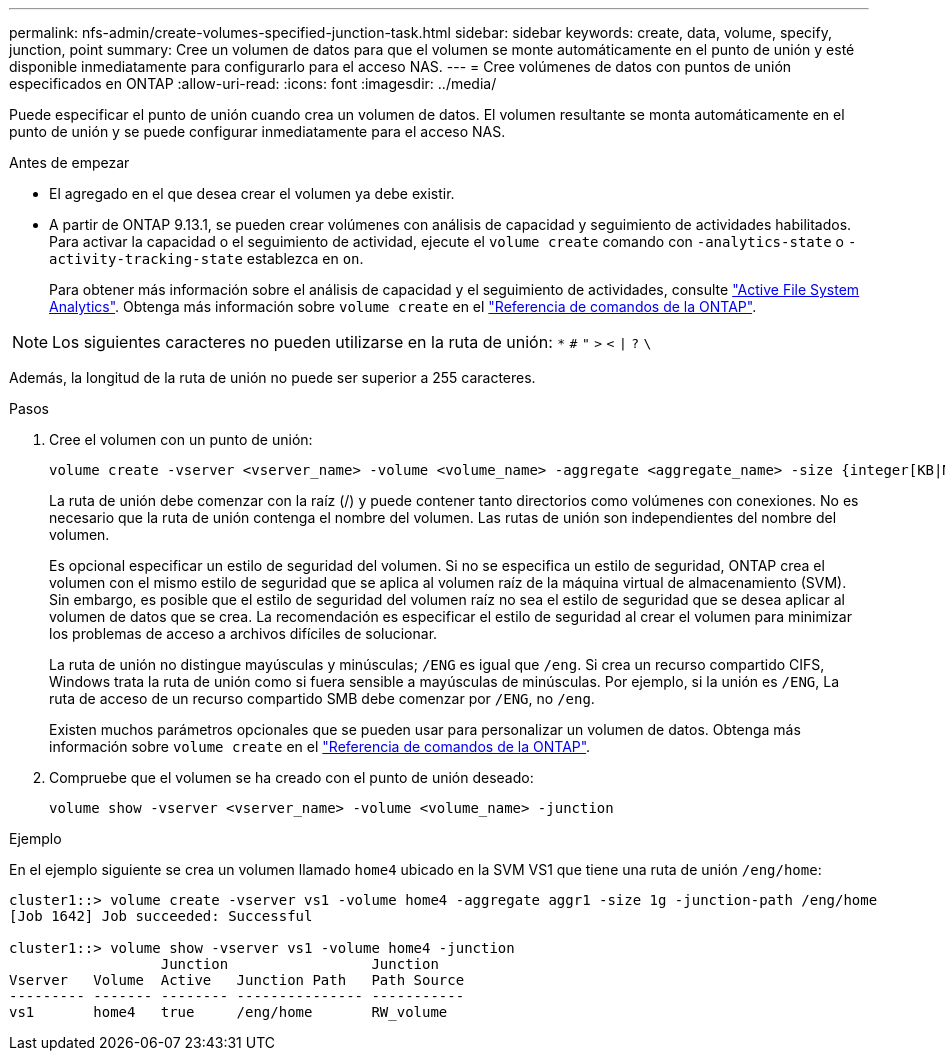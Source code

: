 ---
permalink: nfs-admin/create-volumes-specified-junction-task.html 
sidebar: sidebar 
keywords: create, data, volume, specify, junction, point 
summary: Cree un volumen de datos para que el volumen se monte automáticamente en el punto de unión y esté disponible inmediatamente para configurarlo para el acceso NAS. 
---
= Cree volúmenes de datos con puntos de unión especificados en ONTAP
:allow-uri-read: 
:icons: font
:imagesdir: ../media/


[role="lead"]
Puede especificar el punto de unión cuando crea un volumen de datos. El volumen resultante se monta automáticamente en el punto de unión y se puede configurar inmediatamente para el acceso NAS.

.Antes de empezar
* El agregado en el que desea crear el volumen ya debe existir.
* A partir de ONTAP 9.13.1, se pueden crear volúmenes con análisis de capacidad y seguimiento de actividades habilitados. Para activar la capacidad o el seguimiento de actividad, ejecute el `volume create` comando con `-analytics-state` o `-activity-tracking-state` establezca en `on`.
+
Para obtener más información sobre el análisis de capacidad y el seguimiento de actividades, consulte https://docs.netapp.com/us-en/ontap/task_nas_file_system_analytics_enable.html["Active File System Analytics"]. Obtenga más información sobre `volume create` en el link:https://docs.netapp.com/us-en/ontap-cli/volume-create.html["Referencia de comandos de la ONTAP"^].




NOTE: Los siguientes caracteres no pueden utilizarse en la ruta de unión: `*` `#` `"` `>` `<` `|` `?` `\`

Además, la longitud de la ruta de unión no puede ser superior a 255 caracteres.

.Pasos
. Cree el volumen con un punto de unión:
+
[source, cli]
----
volume create -vserver <vserver_name> -volume <volume_name> -aggregate <aggregate_name> -size {integer[KB|MB|GB|TB|PB]} -security-style {ntfs|unix|mixed} -junction-path <junction_path>
----
+
La ruta de unión debe comenzar con la raíz (/) y puede contener tanto directorios como volúmenes con conexiones. No es necesario que la ruta de unión contenga el nombre del volumen. Las rutas de unión son independientes del nombre del volumen.

+
Es opcional especificar un estilo de seguridad del volumen. Si no se especifica un estilo de seguridad, ONTAP crea el volumen con el mismo estilo de seguridad que se aplica al volumen raíz de la máquina virtual de almacenamiento (SVM). Sin embargo, es posible que el estilo de seguridad del volumen raíz no sea el estilo de seguridad que se desea aplicar al volumen de datos que se crea. La recomendación es especificar el estilo de seguridad al crear el volumen para minimizar los problemas de acceso a archivos difíciles de solucionar.

+
La ruta de unión no distingue mayúsculas y minúsculas; `/ENG` es igual que `/eng`. Si crea un recurso compartido CIFS, Windows trata la ruta de unión como si fuera sensible a mayúsculas de minúsculas. Por ejemplo, si la unión es `/ENG`, La ruta de acceso de un recurso compartido SMB debe comenzar por `/ENG`, no `/eng`.

+
Existen muchos parámetros opcionales que se pueden usar para personalizar un volumen de datos. Obtenga más información sobre `volume create` en el link:https://docs.netapp.com/us-en/ontap-cli/volume-create.html["Referencia de comandos de la ONTAP"^].

. Compruebe que el volumen se ha creado con el punto de unión deseado:
+
[source, cli]
----
volume show -vserver <vserver_name> -volume <volume_name> -junction
----


.Ejemplo
En el ejemplo siguiente se crea un volumen llamado `home4` ubicado en la SVM VS1 que tiene una ruta de unión `/eng/home`:

[listing]
----
cluster1::> volume create -vserver vs1 -volume home4 -aggregate aggr1 -size 1g -junction-path /eng/home
[Job 1642] Job succeeded: Successful

cluster1::> volume show -vserver vs1 -volume home4 -junction
                  Junction                 Junction
Vserver   Volume  Active   Junction Path   Path Source
--------- ------- -------- --------------- -----------
vs1       home4   true     /eng/home       RW_volume
----